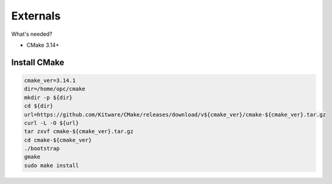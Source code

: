 *********
Externals
*********

What's needed?

* CMake 3.14+


Install CMake
-------------

.. code-block:: sh

    cmake_ver=3.14.1
    dir=/home/opc/cmake
    mkdir -p ${dir}
    cd ${dir}
    url=https://github.com/Kitware/CMake/releases/download/v${cmake_ver}/cmake-${cmake_ver}.tar.gz
    curl -L -O ${url}
    tar zxvf cmake-${cmake_ver}.tar.gz
    cd cmake-${cmake_ver}
    ./bootstrap
    gmake
    sudo make install
